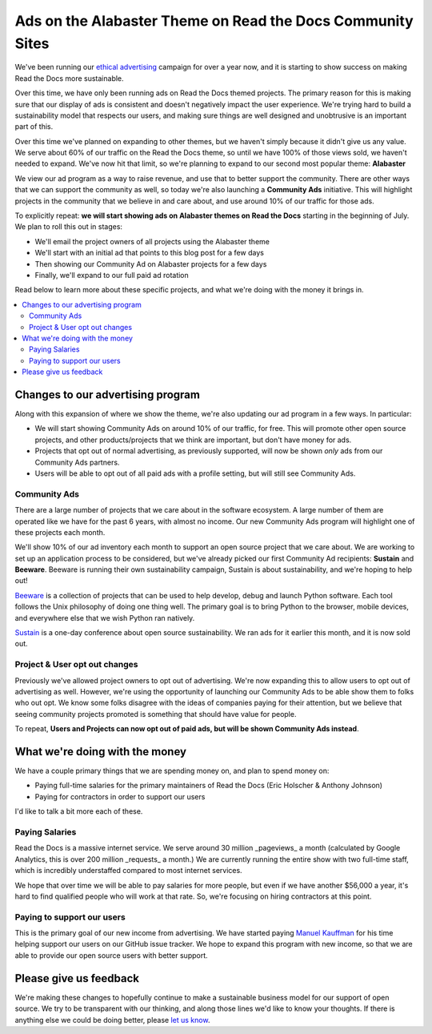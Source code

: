 .. post::
   :tags: advertising, community, updates, community ads

Ads on the Alabaster Theme on Read the Docs Community Sites
===========================================================

We've been running our `ethical advertising <http://docs.readthedocs.io/en/latest/ethical-advertising.html>`_ campaign for over a year now,
and it is starting to show success on making Read the Docs more sustainable. 

Over this time,
we have only been running ads on Read the Docs themed projects.
The primary reason for this is making sure that our display of ads is consistent and doesn't negatively impact the user experience.
We're trying hard to build a sustainability model that respects our users,
and making sure things are well designed and unobtrusive is an important part of this.

Over this time we've planned on expanding to other themes,
but we haven't simply because it didn't give us any value.
We serve about 60% of our traffic on the Read the Docs theme,
so until we have 100% of those views sold,
we haven't needed to expand.
We've now hit that limit,
so we're planning to expand to our second most popular theme:
**Alabaster**

We view our ad program as a way to raise revenue,
and use that to better support the community.
There are other ways that we can support the community as well,
so today we're also launching a **Community Ads** initiative.
This will highlight projects in the community that we believe in and care about,
and use around 10% of our traffic for those ads.

To explicitly repeat:
**we will start showing ads on Alabaster themes on Read the Docs** starting in the beginning of July.
We plan to roll this out in stages:

* We'll email the project owners of all projects using the Alabaster theme
* We'll start with an initial ad that points to this blog post for a few days
* Then showing our Community Ad on Alabaster projects for a few days
* Finally, we'll expand to our full paid ad rotation

Read below to learn more about these specific projects,
and what we're doing with the money it brings in.

.. contents::
   :local:


Changes to our advertising program
----------------------------------

Along with this expansion of where we show the theme,
we're also updating our ad program in a few ways.
In particular:

* We will start showing Community Ads on around 10% of our traffic, for free. This will promote other open source projects, and other products/projects that we think are important, but don't have money for ads.
* Projects that opt out of normal advertising, as previously supported, will now be shown *only* ads from our Community Ads partners.
* Users will be able to opt out of all paid ads with a profile setting, but will still see Community Ads.

Community Ads
~~~~~~~~~~~~~

There are a large number of projects that we care about in the software ecosystem. A large number of them are operated like we have for the past 6 years, with almost no income. Our new Community Ads program will highlight one of these projects each month.

We'll show 10% of our ad inventory each month to support an open source project that we care about.
We are working to set up an application process to be considered,
but we've already picked our first Community Ad recipients: **Sustain** and **Beeware**.
Beeware is running their own sustainability campaign,
Sustain is about sustainability,
and we're hoping to help out!

`Beeware <http://pybee.org/>`_ is a collection of projects that can be used to help develop, debug and launch Python software. Each tool follows the Unix philosophy of doing one thing well. The primary goal is to bring Python to the browser, mobile devices, and everywhere else that we wish Python ran natively. 

`Sustain <https://sustainoss.org/>`_ is a one-day conference about open source sustainability. We ran ads for it earlier this month, and it is now sold out.

Project & User opt out changes
~~~~~~~~~~~~~~~~~~~~~~~~~~~~~~

Previously we've allowed project owners to opt out of advertising. We're now expanding this to allow users to opt out of advertising as well.
However,
we're using the opportunity of launching our Community Ads to be able show them to folks who out opt.
We know some folks disagree with the ideas of companies paying for their attention,
but we believe that seeing community projects promoted is something that should have value for people.

To repeat,
**Users and Projects can now opt out of paid ads, but will be shown Community Ads instead**.

What we're doing with the money
-------------------------------

We have a couple primary things that we are spending money on,
and plan to spend money on:

* Paying full-time salaries for the primary maintainers of Read the Docs (Eric Holscher & Anthony Johnson)
* Paying for contractors in order to support our users

I'd like to talk a bit more each of these.

Paying Salaries
~~~~~~~~~~~~~~~

Read the Docs is a massive internet service.
We serve around 30 million _pageviews_ a month (calculated by Google Analytics, this is over 200 million _requests_ a month.)
We are currently running the entire show with two full-time staff,
which is incredibly understaffed compared to most internet services.

We hope that over time we will be able to pay salaries for more people,
but even if we have another $56,000 a year,
it's hard to find qualified people who will work at that rate.
So,
we're focusing on hiring contractors at this point.

Paying to support our users
~~~~~~~~~~~~~~~~~~~~~~~~~~~

This is the primary goal of our new income from advertising.
We have started paying `Manuel Kauffman <https://github.com/humitos>`_ for his time helping support our users on our GitHub issue tracker.
We hope to expand this program with new income,
so that we are able to provide our open source users with better support.

Please give us feedback
-----------------------

We're making these changes to hopefully continue to make a sustainable business model for our support of open source.
We try to be transparent with our thinking,
and along those lines we'd like to know your thoughts.
If there is anything else we could be doing better,
please `let us know <mailto:rev@readthedocs.org>`_.
